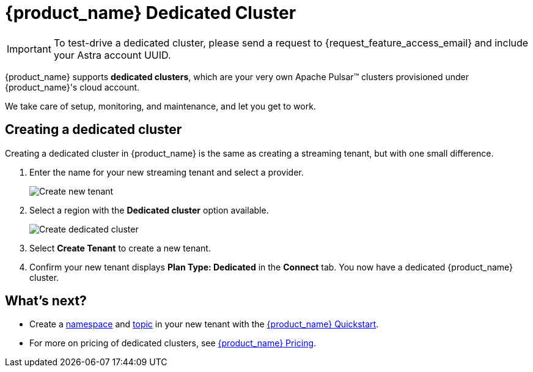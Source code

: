 = {product_name} Dedicated Cluster

[IMPORTANT]
====
To test-drive a dedicated cluster, please send a request to {request_feature_access_email} and include your Astra account UUID.
====

{product_name} supports *dedicated clusters*, which are your very own Apache Pulsar™ clusters provisioned under {product_name}'s cloud account. +

We take care of setup, monitoring, and maintenance, and let you get to work.

== Creating a dedicated cluster

Creating a dedicated cluster in {product_name} is the same as creating a streaming tenant, but with one small difference.

. Enter the name for your new streaming tenant and select a provider.
+
image::astream-create-tenant.png[Create new tenant]

. Select a region with the *Dedicated cluster* option available. 
+
image::astream-create-dedicated-cluster.png[Create dedicated cluster]

. Select *Create Tenant* to create a new tenant.

. Confirm your new tenant displays *Plan Type: Dedicated* in the *Connect* tab. You now have a dedicated {product_name} cluster. 

== What's next?

* Create a xref:astream-quick-start.adoc#create-a-namespace[namespace] and xref:astream-quick-start.adoc#create-a-topic[topic] in your new tenant with the xref:astream-quick-start.adoc#create-a-namespace[{product_name} Quickstart].
* For more on pricing of dedicated clusters, see https://www.datastax.com/products/astra-streaming[{product_name} Pricing].


